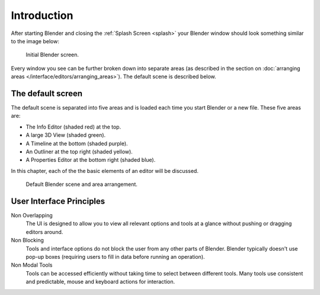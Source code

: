 ..    TODO/Review: {{review}}.

************
Introduction
************

After starting Blender and closing the :ref:`Splash Screen <splash>`
your Blender window should look something similar to the image below:

.. figure:: /images/blender_default_startup.png

   Initial Blender screen.


Every window you see can be further broken down into separate areas
(as described in the section on
:doc:`arranging areas </interface/editors/arranging_areas>`).
The default scene is described below.


The default screen
==================

The default scene is separated into five areas and is loaded each time you start Blender or a new file.
These five areas are:

- The Info Editor (shaded red) at the top.
- A large 3D View (shaded green).
- A Timeline at the bottom (shaded purple).
- An Outliner at the top right (shaded yellow).
- A Properties Editor at the bottom right (shaded blue).

In this chapter, each of the the basic elements of an editor will be discussed.

.. figure:: /images/interface_window-system-default_scene.png

   Default Blender scene and area arrangement.


User Interface Principles
=========================

Non Overlapping
   The UI is designed to allow you to view all relevant options and tools at a glance
   without pushing or dragging editors around.

Non Blocking
   Tools and interface options do not block the user from any other parts of Blender.
   Blender typically doesn't use pop-up boxes
   (requiring users to fill in data before running an operation).

Non Modal Tools
   Tools can be accessed efficiently without taking time to select between different tools.
   Many tools use consistent and predictable, mouse and keyboard actions for interaction.
